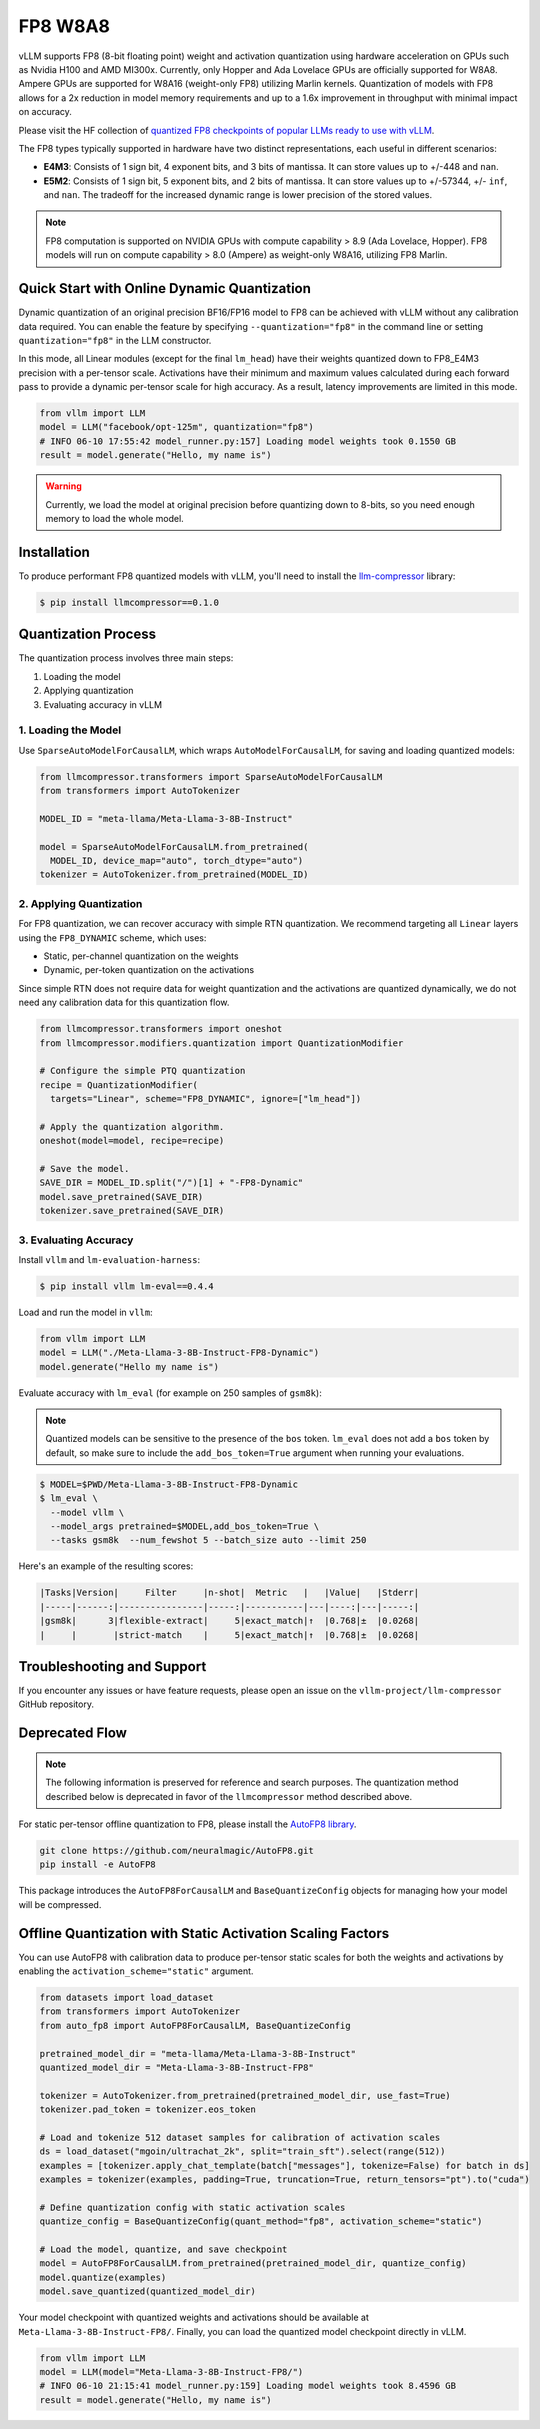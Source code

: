 .. _fp8:

FP8 W8A8
==================

vLLM supports FP8 (8-bit floating point) weight and activation quantization using hardware acceleration on GPUs such as Nvidia H100 and AMD MI300x. 
Currently, only Hopper and Ada Lovelace GPUs are officially supported for W8A8. 
Ampere GPUs are supported for W8A16 (weight-only FP8) utilizing Marlin kernels.
Quantization of models with FP8 allows for a 2x reduction in model memory requirements and up to a 1.6x improvement in throughput with minimal impact on accuracy.

Please visit the HF collection of `quantized FP8 checkpoints of popular LLMs ready to use with vLLM <https://huggingface.co/collections/neuralmagic/fp8-llms-for-vllm-666742ed2b78b7ac8df13127>`_.

The FP8 types typically supported in hardware have two distinct representations, each useful in different scenarios:

- **E4M3**: Consists of 1 sign bit, 4 exponent bits, and 3 bits of mantissa. It can store values up to +/-448 and ``nan``.
- **E5M2**: Consists of 1 sign bit, 5 exponent bits, and 2 bits of mantissa. It can store values up to +/-57344, +/- ``inf``, and ``nan``. The tradeoff for the increased dynamic range is lower precision of the stored values.

.. note::

   FP8 computation is supported on NVIDIA GPUs with compute capability > 8.9 (Ada Lovelace, Hopper).
   FP8 models will run on compute capability > 8.0 (Ampere) as weight-only W8A16, utilizing FP8 Marlin.

Quick Start with Online Dynamic Quantization
--------------------------------------------

Dynamic quantization of an original precision BF16/FP16 model to FP8 can be achieved with vLLM without any calibration data required. You can enable the feature by specifying ``--quantization="fp8"`` in the command line or setting ``quantization="fp8"`` in the LLM constructor.

In this mode, all Linear modules (except for the final ``lm_head``) have their weights quantized down to FP8_E4M3 precision with a per-tensor scale. Activations have their minimum and maximum values calculated during each forward pass to provide a dynamic per-tensor scale for high accuracy. As a result, latency improvements are limited in this mode.

.. code-block:: python

    from vllm import LLM
    model = LLM("facebook/opt-125m", quantization="fp8")
    # INFO 06-10 17:55:42 model_runner.py:157] Loading model weights took 0.1550 GB
    result = model.generate("Hello, my name is")

.. warning::

    Currently, we load the model at original precision before quantizing down to 8-bits, so you need enough memory to load the whole model.

Installation
------------

To produce performant FP8 quantized models with vLLM, you'll need to install the `llm-compressor <https://github.com/vllm-project/llm-compressor/>`_ library:

.. code-block:: console

   $ pip install llmcompressor==0.1.0

Quantization Process
--------------------

The quantization process involves three main steps:

1. Loading the model
2. Applying quantization
3. Evaluating accuracy in vLLM

1. Loading the Model
^^^^^^^^^^^^^^^^^^^^

Use ``SparseAutoModelForCausalLM``, which wraps ``AutoModelForCausalLM``, for saving and loading quantized models:

.. code-block:: python

   from llmcompressor.transformers import SparseAutoModelForCausalLM
   from transformers import AutoTokenizer

   MODEL_ID = "meta-llama/Meta-Llama-3-8B-Instruct"

   model = SparseAutoModelForCausalLM.from_pretrained(
     MODEL_ID, device_map="auto", torch_dtype="auto")
   tokenizer = AutoTokenizer.from_pretrained(MODEL_ID)

2. Applying Quantization
^^^^^^^^^^^^^^^^^^^^^^^^

For FP8 quantization, we can recover accuracy with simple RTN quantization. We recommend targeting all ``Linear`` layers using the ``FP8_DYNAMIC`` scheme, which uses:

- Static, per-channel quantization on the weights
- Dynamic, per-token quantization on the activations

Since simple RTN does not require data for weight quantization and the activations are quantized dynamically, we do not need any calibration data for this quantization flow.

.. code-block:: python

   from llmcompressor.transformers import oneshot
   from llmcompressor.modifiers.quantization import QuantizationModifier

   # Configure the simple PTQ quantization
   recipe = QuantizationModifier(
     targets="Linear", scheme="FP8_DYNAMIC", ignore=["lm_head"])

   # Apply the quantization algorithm.
   oneshot(model=model, recipe=recipe)

   # Save the model.
   SAVE_DIR = MODEL_ID.split("/")[1] + "-FP8-Dynamic"
   model.save_pretrained(SAVE_DIR)
   tokenizer.save_pretrained(SAVE_DIR)

3. Evaluating Accuracy
^^^^^^^^^^^^^^^^^^^^^^

Install ``vllm`` and ``lm-evaluation-harness``:

.. code-block:: console

   $ pip install vllm lm-eval==0.4.4

Load and run the model in ``vllm``:

.. code-block:: python

   from vllm import LLM
   model = LLM("./Meta-Llama-3-8B-Instruct-FP8-Dynamic")
   model.generate("Hello my name is")

Evaluate accuracy with ``lm_eval`` (for example on 250 samples of ``gsm8k``):

.. note::

   Quantized models can be sensitive to the presence of the ``bos`` token. ``lm_eval`` does not add a ``bos`` token by default, so make sure to include the ``add_bos_token=True`` argument when running your evaluations.

.. code-block:: console

   $ MODEL=$PWD/Meta-Llama-3-8B-Instruct-FP8-Dynamic 
   $ lm_eval \
     --model vllm \
     --model_args pretrained=$MODEL,add_bos_token=True \
     --tasks gsm8k  --num_fewshot 5 --batch_size auto --limit 250

Here's an example of the resulting scores:

.. code-block:: text

   |Tasks|Version|     Filter     |n-shot|  Metric   |   |Value|   |Stderr|
   |-----|------:|----------------|-----:|-----------|---|----:|---|-----:|
   |gsm8k|      3|flexible-extract|     5|exact_match|↑  |0.768|±  |0.0268|
   |     |       |strict-match    |     5|exact_match|↑  |0.768|±  |0.0268|

Troubleshooting and Support
---------------------------

If you encounter any issues or have feature requests, please open an issue on the ``vllm-project/llm-compressor`` GitHub repository.


Deprecated Flow
------------------

.. note::

   The following information is preserved for reference and search purposes.
   The quantization method described below is deprecated in favor of the ``llmcompressor`` method described above.

For static per-tensor offline quantization to FP8, please install the `AutoFP8 library <https://github.com/neuralmagic/autofp8>`_.

.. code-block:: bash

    git clone https://github.com/neuralmagic/AutoFP8.git
    pip install -e AutoFP8

This package introduces the ``AutoFP8ForCausalLM`` and ``BaseQuantizeConfig`` objects for managing how your model will be compressed.

Offline Quantization with Static Activation Scaling Factors
-----------------------------------------------------------

You can use AutoFP8 with calibration data to produce per-tensor static scales for both the weights and activations by enabling the ``activation_scheme="static"`` argument.

.. code-block:: python

    from datasets import load_dataset
    from transformers import AutoTokenizer
    from auto_fp8 import AutoFP8ForCausalLM, BaseQuantizeConfig

    pretrained_model_dir = "meta-llama/Meta-Llama-3-8B-Instruct"
    quantized_model_dir = "Meta-Llama-3-8B-Instruct-FP8"

    tokenizer = AutoTokenizer.from_pretrained(pretrained_model_dir, use_fast=True)
    tokenizer.pad_token = tokenizer.eos_token

    # Load and tokenize 512 dataset samples for calibration of activation scales
    ds = load_dataset("mgoin/ultrachat_2k", split="train_sft").select(range(512))
    examples = [tokenizer.apply_chat_template(batch["messages"], tokenize=False) for batch in ds]
    examples = tokenizer(examples, padding=True, truncation=True, return_tensors="pt").to("cuda")

    # Define quantization config with static activation scales
    quantize_config = BaseQuantizeConfig(quant_method="fp8", activation_scheme="static")

    # Load the model, quantize, and save checkpoint
    model = AutoFP8ForCausalLM.from_pretrained(pretrained_model_dir, quantize_config)
    model.quantize(examples)
    model.save_quantized(quantized_model_dir)

Your model checkpoint with quantized weights and activations should be available at ``Meta-Llama-3-8B-Instruct-FP8/``.
Finally, you can load the quantized model checkpoint directly in vLLM.

.. code-block:: python

    from vllm import LLM
    model = LLM(model="Meta-Llama-3-8B-Instruct-FP8/")
    # INFO 06-10 21:15:41 model_runner.py:159] Loading model weights took 8.4596 GB
    result = model.generate("Hello, my name is")

